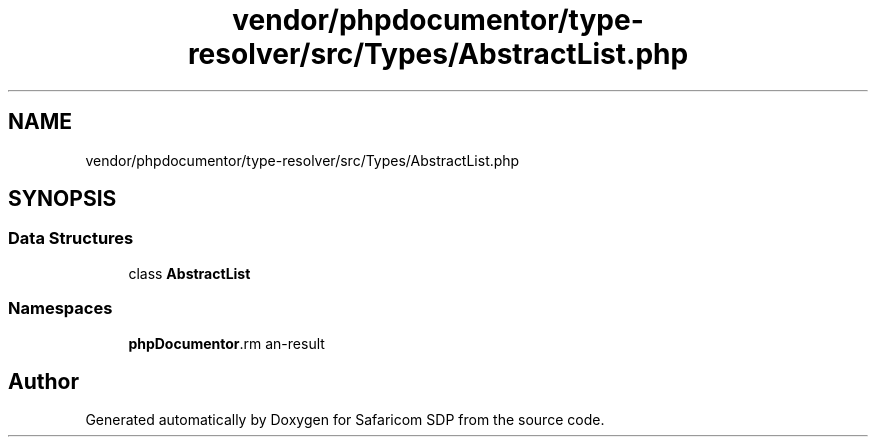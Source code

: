 .TH "vendor/phpdocumentor/type-resolver/src/Types/AbstractList.php" 3 "Sat Sep 26 2020" "Safaricom SDP" \" -*- nroff -*-
.ad l
.nh
.SH NAME
vendor/phpdocumentor/type-resolver/src/Types/AbstractList.php
.SH SYNOPSIS
.br
.PP
.SS "Data Structures"

.in +1c
.ti -1c
.RI "class \fBAbstractList\fP"
.br
.in -1c
.SS "Namespaces"

.in +1c
.ti -1c
.RI " \fBphpDocumentor\\Reflection\\Types\fP"
.br
.in -1c
.SH "Author"
.PP 
Generated automatically by Doxygen for Safaricom SDP from the source code\&.
